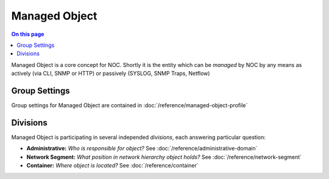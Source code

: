 ==============
Managed Object
==============

.. contents:: On this page
    :local:
    :backlinks: none
    :depth: 1
    :class: singlecol

Managed Object is a core concept for NOC. Shortly it is the entity
which can be *managed* by NOC by any means as actively (via CLI, SNMP or HTTP)
or passively (SYSLOG, SNMP Traps, Netflow)

Group Settings
--------------
Group settings for Managed Object are contained in :doc:`/reference/managed-object-profile`

Divisions
---------

Managed Object is participating in several independed *divisions*, each
answering particular question:

* **Administrative:** *Who is responsible for object?*
  See :doc:`/reference/administrative-domain`
* **Network Segment:** *What position in network hierarchy object holds?*
  See :doc:`/reference/network-segment`
* **Container:** *Where object is located?*
  See :doc:`/reference/container`


.. todo::
    Complete documentation
